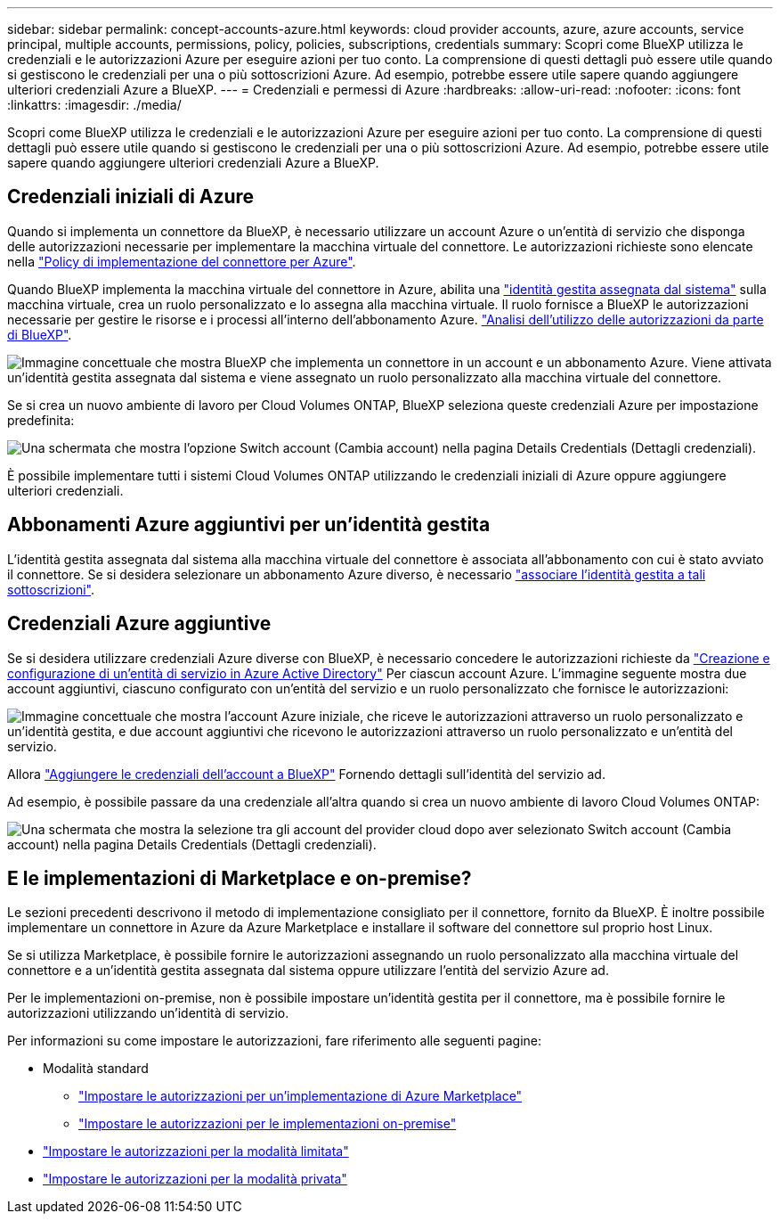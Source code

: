---
sidebar: sidebar 
permalink: concept-accounts-azure.html 
keywords: cloud provider accounts, azure, azure accounts, service principal, multiple accounts, permissions, policy, policies, subscriptions, credentials 
summary: Scopri come BlueXP utilizza le credenziali e le autorizzazioni Azure per eseguire azioni per tuo conto. La comprensione di questi dettagli può essere utile quando si gestiscono le credenziali per una o più sottoscrizioni Azure. Ad esempio, potrebbe essere utile sapere quando aggiungere ulteriori credenziali Azure a BlueXP. 
---
= Credenziali e permessi di Azure
:hardbreaks:
:allow-uri-read: 
:nofooter: 
:icons: font
:linkattrs: 
:imagesdir: ./media/


[role="lead"]
Scopri come BlueXP utilizza le credenziali e le autorizzazioni Azure per eseguire azioni per tuo conto. La comprensione di questi dettagli può essere utile quando si gestiscono le credenziali per una o più sottoscrizioni Azure. Ad esempio, potrebbe essere utile sapere quando aggiungere ulteriori credenziali Azure a BlueXP.



== Credenziali iniziali di Azure

Quando si implementa un connettore da BlueXP, è necessario utilizzare un account Azure o un'entità di servizio che disponga delle autorizzazioni necessarie per implementare la macchina virtuale del connettore. Le autorizzazioni richieste sono elencate nella link:task-install-connector-azure-bluexp.html#step-2-create-a-custom-role["Policy di implementazione del connettore per Azure"].

Quando BlueXP implementa la macchina virtuale del connettore in Azure, abilita una https://docs.microsoft.com/en-us/azure/active-directory/managed-identities-azure-resources/overview["identità gestita assegnata dal sistema"^] sulla macchina virtuale, crea un ruolo personalizzato e lo assegna alla macchina virtuale. Il ruolo fornisce a BlueXP le autorizzazioni necessarie per gestire le risorse e i processi all'interno dell'abbonamento Azure. link:reference-permissions-azure.html["Analisi dell'utilizzo delle autorizzazioni da parte di BlueXP"].

image:diagram_permissions_initial_azure.png["Immagine concettuale che mostra BlueXP che implementa un connettore in un account e un abbonamento Azure. Viene attivata un'identità gestita assegnata dal sistema e viene assegnato un ruolo personalizzato alla macchina virtuale del connettore."]

Se si crea un nuovo ambiente di lavoro per Cloud Volumes ONTAP, BlueXP seleziona queste credenziali Azure per impostazione predefinita:

image:screenshot_accounts_select_azure.gif["Una schermata che mostra l'opzione Switch account (Cambia account) nella pagina Details  Credentials (Dettagli  credenziali)."]

È possibile implementare tutti i sistemi Cloud Volumes ONTAP utilizzando le credenziali iniziali di Azure oppure aggiungere ulteriori credenziali.



== Abbonamenti Azure aggiuntivi per un'identità gestita

L'identità gestita assegnata dal sistema alla macchina virtuale del connettore è associata all'abbonamento con cui è stato avviato il connettore. Se si desidera selezionare un abbonamento Azure diverso, è necessario link:task-adding-azure-accounts.html#associate-additional-azure-subscriptions-with-a-managed-identity["associare l'identità gestita a tali sottoscrizioni"].



== Credenziali Azure aggiuntive

Se si desidera utilizzare credenziali Azure diverse con BlueXP, è necessario concedere le autorizzazioni richieste da link:task-adding-azure-accounts.html["Creazione e configurazione di un'entità di servizio in Azure Active Directory"] Per ciascun account Azure. L'immagine seguente mostra due account aggiuntivi, ciascuno configurato con un'entità del servizio e un ruolo personalizzato che fornisce le autorizzazioni:

image:diagram_permissions_multiple_azure.png["Immagine concettuale che mostra l'account Azure iniziale, che riceve le autorizzazioni attraverso un ruolo personalizzato e un'identità gestita, e due account aggiuntivi che ricevono le autorizzazioni attraverso un ruolo personalizzato e un'entità del servizio."]

Allora link:task-adding-azure-accounts.html#add-additional-azure-credentials-to-bluexp["Aggiungere le credenziali dell'account a BlueXP"] Fornendo dettagli sull'identità del servizio ad.

Ad esempio, è possibile passare da una credenziale all'altra quando si crea un nuovo ambiente di lavoro Cloud Volumes ONTAP:

image:screenshot_accounts_switch_azure.gif["Una schermata che mostra la selezione tra gli account del provider cloud dopo aver selezionato Switch account (Cambia account) nella pagina Details  Credentials (Dettagli  credenziali)."]



== E le implementazioni di Marketplace e on-premise?

Le sezioni precedenti descrivono il metodo di implementazione consigliato per il connettore, fornito da BlueXP. È inoltre possibile implementare un connettore in Azure da Azure Marketplace e installare il software del connettore sul proprio host Linux.

Se si utilizza Marketplace, è possibile fornire le autorizzazioni assegnando un ruolo personalizzato alla macchina virtuale del connettore e a un'identità gestita assegnata dal sistema oppure utilizzare l'entità del servizio Azure ad.

Per le implementazioni on-premise, non è possibile impostare un'identità gestita per il connettore, ma è possibile fornire le autorizzazioni utilizzando un'identità di servizio.

Per informazioni su come impostare le autorizzazioni, fare riferimento alle seguenti pagine:

* Modalità standard
+
** link:task-install-connector-azure-marketplace.html#step-3-set-up-permissions["Impostare le autorizzazioni per un'implementazione di Azure Marketplace"]
** link:task-install-connector-on-prem.html#step-3-set-up-cloud-permissions["Impostare le autorizzazioni per le implementazioni on-premise"]


* link:task-prepare-restricted-mode.html#step-5-prepare-cloud-permissions["Impostare le autorizzazioni per la modalità limitata"]
* link:task-prepare-private-mode.html#step-5-prepare-cloud-permissions["Impostare le autorizzazioni per la modalità privata"]


